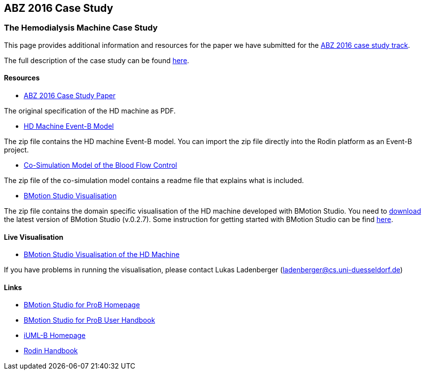 [[abz16]]
== ABZ 2016 Case Study

[[the-hemodialysis-machine-case-study]]
=== The Hemodialysis Machine Case Study

This page provides additional information and resources for the paper we
have submitted for the http://www.cdcc.faw.jku.at/ABZ2016[ABZ 2016 case study track].

The full description of the case study can be found http://www.cdcc.faw.jku.at/ABZ2016/HD-CaseStudy.pdf[here].

==== Resources

* http://www.cdcc.faw.jku.at/ABZ2016/HD-CaseStudy.pdf[ABZ 2016 Case Study Paper]

The original specification of the HD machine as PDF.

* https://www3.hhu.de/stups/prob/images/d/d3/HDMachine-160122.zip[HD Machine Event-B Model]

The zip file contains the HD machine Event-B model. You can import the
zip file directly into the Rodin platform as an Event-B project.

* https://www3.hhu.de/stups/prob/images/b/bf/Cosim-160122.zip[Co-Simulation Model of the Blood Flow Control]

The zip file of the co-simulation model contains a readme file that
explains what is included.

* https://www3.hhu.de/stups/prob/images/3/39/HDMachine-BMS-160122.zip[BMotion Studio Visualisation]

The zip file contains the domain specific visualisation of the HD
machine developed with BMotion Studio. You need to
http://www.stups.hhu.de/ProB/index.php5/BMotion_Studio_Download[download]
the latest version of BMotion Studio (v.0.2.7). Some instruction for
getting started with BMotion Studio can be find
http://www3.hhu.de/stups/handbook/bmotion/current/html/first_steps.html[here].

[[live-visualisation]]
==== Live Visualisation

* http://wyvern.cs.uni-duesseldorf.de/bms/hdmachine.html[BMotion Studio
Visualisation of the HD Machine]

If you have problems in running the visualisation, please contact Lukas
Ladenberger (ladenberger@cs.uni-duesseldorf.de)

==== Links

* http://www.stups.hhu.de/ProB/index.php5/BMotion_Studio[BMotion Studio for ProB Homepage]
* https://www3.hhu.de/stups/handbook/bmotion/current/html[BMotion Studio for ProB User Handbook]
* http://wiki.event-b.org/index.php/IUML-B[iUML-B Homepage]
* http://handbook.event-b.org/[Rodin Handbook]
